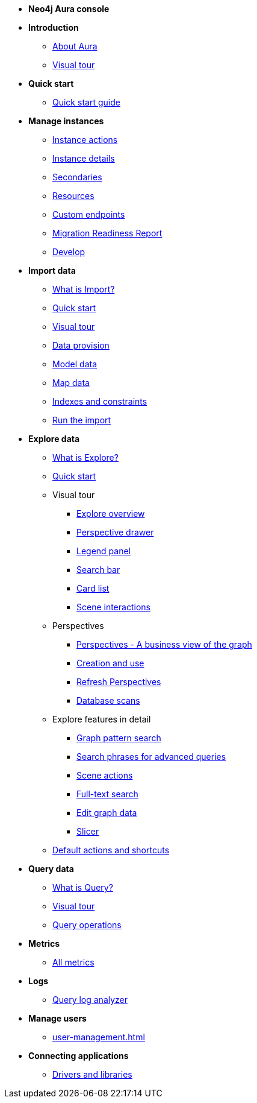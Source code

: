 ////
Generic Start
////
* **Neo4j Aura console**

* **Introduction**
** xref:index.adoc[About Aura]
** xref:visual-tour/index.adoc[Visual tour]
* **Quick start**
**  xref:getting-started/quick-start-guide.adoc[Quick start guide]
* **Manage instances**
** xref:managing-instances/instance-actions.adoc[Instance actions]
** xref:managing-instances/instance-details.adoc[Instance details]
** xref:managing-instances/secondaries.adoc[Secondaries]
** xref:managing-instances/instance-resources.adoc[Resources]
** xref:managing-instances/custom-endpoints.adoc[Custom endpoints]
** xref:managing-instances/migration-readiness.adoc[Migration Readiness Report]
** xref:managing-instances/develop.adoc[Develop]

//(tapping on resources will take you to the metrics tab, and then I fully document the metrics tab further down and I link to that in my notes)

* **Import data**
** xref:import/introduction.adoc[What is Import?]
** xref:import/quick-start.adoc[Quick start]
** xref:import/visual-tour.adoc[Visual tour]
** xref:import/file-provision.adoc[Data provision]
** xref:import/modeling.adoc[Model data]
** xref:import/mapping.adoc[Map data]
** xref:import/indexes-and-constraints.adoc[Indexes and constraints]
** xref:import/import.adoc[Run the import]


* **Explore data**
** xref:explore/introduction.adoc[What is Explore?]
** xref:explore/explore-quick-start.adoc[Quick start]

** Visual tour
*** xref:explore/explore-visual-tour/explore-overview.adoc[Explore overview]
*** xref:explore/explore-visual-tour/perspective-drawer.adoc[Perspective drawer]
//*** xref:auradb/explore/explore-visual-tour/settings-drawer.adoc[Settings drawer]
*** xref:explore/explore-visual-tour/legend-panel.adoc[Legend panel]
*** xref:explore/explore-visual-tour/search-bar.adoc[Search bar]
*** xref:explore/explore-visual-tour/card-list.adoc[Card list]
*** xref:explore/explore-visual-tour/scene-interactions.adoc[Scene interactions]

** Perspectives
*** xref:explore/explore-perspectives/perspectives.adoc[Perspectives - A business view of the graph]
*** xref:explore/explore-perspectives/perspective-creation.adoc[Creation and use]
*** xref:explore/explore-perspectives/refresh-perspectives.adoc[Refresh Perspectives]
*** xref:explore/explore-perspectives/database-scans.adoc[Database scans]

** Explore features in detail
*** xref:explore/explore-features/graph-pattern-search.adoc[Graph pattern search]
*** xref:explore/explore-features/search-phrases-advanced.adoc[Search phrases for advanced queries]
*** xref:explore/explore-features/scene-actions.adoc[Scene actions]
*** xref:explore/explore-features/full-text-search.adoc[Full-text search]
*** xref:explore/explore-features/edit-graph-data.adoc[Edit graph data]
*** xref:explore/explore-features/slicer.adoc[Slicer]
** xref:explore/explore-default-actions.adoc[Default actions and shortcuts]


* **Query data**
** xref:query/introduction.adoc[What is Query?]
** xref:query/visual-tour.adoc[Visual tour]
** xref:query/operations.adoc[Query operations]

* **Metrics**
** xref:all-metrics.adoc[All metrics]

* **Logs**
// ** xref:logging/download-logs.adoc[Request and download logs]
// ** xref:logging/log-forwarding.adoc[Security log forwarding]
** xref:logging/query-log-analyzer.adoc[Query log analyzer]

* **Manage users**
** xref:user-management.adoc[]

* **Connecting applications**
** xref:connecting-applications/overview.adoc[Drivers and libraries]
////
AuraDB End
////

